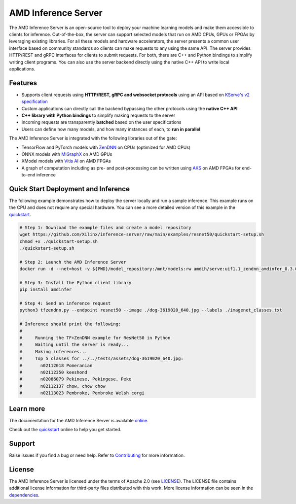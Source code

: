 ..
    Copyright 2021 Xilinx, Inc.
    Copyright 2022 Advanced Micro Devices, Inc.

    Licensed under the Apache License, Version 2.0 (the "License");
    you may not use this file except in compliance with the License.
    You may obtain a copy of the License at

        http://www.apache.org/licenses/LICENSE-2.0

    Unless required by applicable law or agreed to in writing, software
    distributed under the License is distributed on an "AS IS" BASIS,
    WITHOUT WARRANTIES OR CONDITIONS OF ANY KIND, either express or implied.
    See the License for the specific language governing permissions and
    limitations under the License.

AMD Inference Server
====================

The AMD Inference Server is an open-source tool to deploy your machine learning models and make them accessible to clients for inference.
Out-of-the-box, the server can support selected models that run on AMD CPUs, GPUs or FPGAs by leveraging existing libraries.
For all these models and hardware accelerators, the server presents a common user interface based on community standards so clients can make requests to any using the same API.
The server provides HTTP/REST and gRPC interfaces for clients to submit requests.
For both, there are C++ and Python bindings to simplify writing client programs.
You can also use the server backend directly using the native C++ API to write local applications.

Features
--------

* Supports client requests using **HTTP/REST, gRPC and websocket protocols** using an API based on `KServe's v2 specification <https://github.com/kserve/kserve/blob/master/docs/predict-api/v2/required_api.md>`__
* Custom applications can directly call the backend bypassing the other protocols using the **native C++ API**
* **C++ library with Python bindings** to simplify making requests to the server
* Incoming requests are transparently **batched** based on the user specifications
* Users can define how many models, and how many instances of each, to **run in parallel**

The AMD Inference Server is integrated with the following libraries out of the gate:

* TensorFlow and PyTorch models with `ZenDNN <https://developer.amd.com/zendnn/>`__ on CPUs (optimized for AMD CPUs)
* ONNX models with `MIGraphX <https://github.com/ROCmSoftwarePlatform/AMDMIGraphX>`__ on AMD GPUs
* XModel models with `Vitis AI <https://www.xilinx.com/products/design-tools/vitis/vitis-ai.html>`__ on AMD FPGAs
* A graph of computation including as pre- and post-processing can be written using `AKS <https://github.com/Xilinx/Vitis-AI/tree/bbd45838d4a93f894cfc9f232140dc65af2398d1/src/AKS>`__ on AMD FPGAs for end-to-end inference

Quick Start Deployment and Inference
------------------------------------

The following example demonstrates how to deploy the server locally and run a sample inference.
This example runs on the CPU and does not require any special hardware.
You can see a more detailed version of this example in the `quickstart <https://xilinx.github.io/inference-server/main/quickstart.html>`__.

.. code-block:: bash

  # Step 1: Download the example files and create a model repository
  wget https://github.com/Xilinx/inference-server/raw/main/examples/resnet50/quickstart-setup.sh
  chmod +x ./quickstart-setup.sh
  ./quickstart-setup.sh

  # Step 2: Launch the AMD Inference Server
  docker run -d --net=host -v ${PWD}/model_repository:/mnt/models:rw amdih/serve:uif1.1_zendnn_amdinfer_0.3.0 amdinfer-server --enable-repository-watcher

  # Step 3: Install the Python client library
  pip install amdinfer

  # Step 4: Send an inference request
  python3 tfzendnn.py --endpoint resnet50 --image ./dog-3619020_640.jpg --labels ./imagenet_classes.txt

  # Inference should print the following:
  #
  #     Running the TF+ZenDNN example for ResNet50 in Python
  #     Waiting until the server is ready...
  #     Making inferences...
  #     Top 5 classes for ../../tests/assets/dog-3619020_640.jpg:
  #       n02112018 Pomeranian
  #       n02112350 keeshond
  #       n02086079 Pekinese, Pekingese, Peke
  #       n02112137 chow, chow chow
  #       n02113023 Pembroke, Pembroke Welsh corgi

Learn more
----------

The documentation for the AMD Inference Server is available `online <https://xilinx.github.io/inference-server/>`__.

Check out the `quickstart <https://xilinx.github.io/inference-server/main/quickstart.html>`__ online to help you get started.

Support
-------

Raise issues if you find a bug or need help.
Refer to `Contributing <https://xilinx.github.io/inference-server/main/contributing.html>`__ for more information.

License
-------

The AMD Inference Server is licensed under the terms of Apache 2.0 (see `LICENSE <https://github.com/Xilinx/inference-server/blob/main/LICENSE>`__).
The LICENSE file contains additional license information for third-party files distributed with this work.
More license information can be seen in the `dependencies <https://xilinx.github.io/inference-server/main/dependencies.html>`__.
